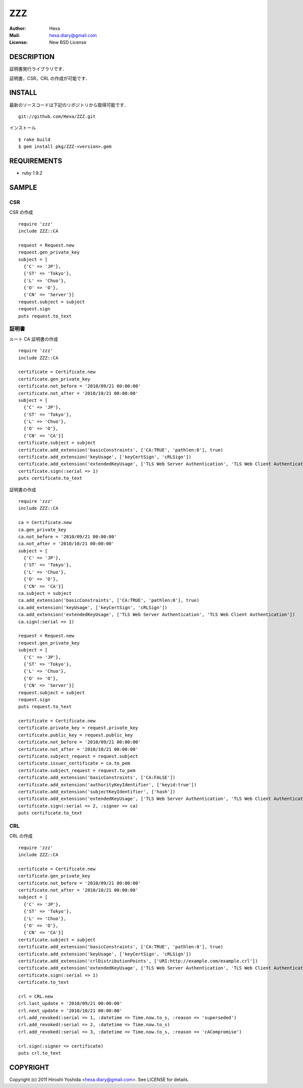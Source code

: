 ===
ZZZ
===

:Author: Hexa
:Mail:  hexa.diary@gmail.com
:License: New BSD License


DESCRIPTION
===========

証明書発行ライブラリです．

証明書，CSR，CRL の作成が可能です．


INSTALL
=======

最新のソースコードは下記のリポジトリから取得可能です．
::

  git://github.com/Hexa/ZZZ.git

インストール
::

  $ rake build
  $ gem install pkg/ZZZ-<version>.gem


REQUIREMENTS
============

- ruby 1.9.2


SAMPLE
======

CSR
---

CSR の作成
::

  require 'zzz'
  include ZZZ::CA

  request = Request.new
  request.gen_private_key
  subject = [
    {'C' => 'JP'},
    {'ST' => 'Tokyo'},
    {'L' => 'Chuo'},
    {'O' => 'O'},
    {'CN' => 'Server'}]
  request.subject = subject
  request.sign
  puts request.to_text


証明書
------

ルート CA 証明書の作成
::

  require 'zzz'
  include ZZZ::CA

  certificate = Certificate.new
  certificate.gen_private_key
  certificate.not_before = '2010/09/21 00:00:00'
  certificate.not_after = '2010/10/21 00:00:00'
  subject = [
    {'C' => 'JP'},
    {'ST' => 'Tokyo'},
    {'L' => 'Chuo'},
    {'O' => 'O'},
    {'CN' => 'CA'}]
  certificate.subject = subject
  certificate.add_extension('basicConstraints', ['CA:TRUE', 'pathlen:0'], true)
  certificate.add_extension('keyUsage', ['keyCertSign', 'cRLSign'])
  certificate.add_extension('extendedKeyUsage', ['TLS Web Server Authentication', 'TLS Web Client Authentication'])
  certificate.sign(:serial => 1)
  puts certificate.to_text


証明書の作成
::

  require 'zzz'
  include ZZZ::CA

  ca = Certificate.new
  ca.gen_private_key
  ca.not_before = '2010/09/21 00:00:00'
  ca.not_after = '2010/10/21 00:00:00'
  subject = [
    {'C' => 'JP'},
    {'ST' => 'Tokyo'},
    {'L' => 'Chuo'},
    {'O' => 'O'},
    {'CN' => 'CA'}]
  ca.subject = subject
  ca.add_extension('basicConstraints', ['CA:TRUE', 'pathlen:0'], true)
  ca.add_extension('keyUsage', ['keyCertSign', 'cRLSign'])
  ca.add_extension('extendedKeyUsage', ['TLS Web Server Authentication', 'TLS Web Client Authentication'])
  ca.sign(:serial => 1)

  request = Request.new
  request.gen_private_key
  subject = [
    {'C' => 'JP'},
    {'ST' => 'Tokyo'},
    {'L' => 'Chuo'},
    {'O' => 'O'},
    {'CN' => 'Server'}]
  request.subject = subject
  request.sign
  puts request.to_text

  certificate = Certificate.new
  certificate.private_key = request.private_key
  certificate.public_key = request.public_key
  certificate.not_before = '2010/09/21 00:00:00'
  certificate.not_after = '2010/10/21 00:00:00'
  certificate.subject_request = request.subject
  certificate.issuer_certificate = ca.to_pem
  certificate.subject_request = request.to_pem
  certificate.add_extension('basicConstraints', ['CA:FALSE'])
  certificate.add_extension('authorityKeyIdentifier', ['keyid:true'])
  certificate.add_extension('subjectKeyIdentifier', ['hash'])
  certificate.add_extension('extendedKeyUsage', ['TLS Web Server Authentication', 'TLS Web Client Authentication'])
  certificate.sign(:serial => 2, :signer => ca)
  puts certificate.to_text


CRL
---

CRL の作成
::

  require 'zzz'
  include ZZZ::CA

  certificate = Certificate.new
  certificate.gen_private_key
  certificate.not_before = '2010/09/21 00:00:00'
  certificate.not_after = '2010/10/21 00:00:00'
  subject = [
    {'C' => 'JP'},
    {'ST' => 'Tokyo'},
    {'L' => 'Chuo'},
    {'O' => 'O'},
    {'CN' => 'CA'}]
  certificate.subject = subject
  certificate.add_extension('basicConstraints', ['CA:TRUE', 'pathlen:0'], true)
  certificate.add_extension('keyUsage', ['keyCertSign', 'cRLSign'])
  certificate.add_extension('crlDistributionPoints', ['URI:http://example.com/example.crl'])
  certificate.add_extension('extendedKeyUsage', ['TLS Web Server Authentication', 'TLS Web Client Authentication'])
  certificate.sign(:serial => 1)
  certificate.to_text

  crl = CRL.new
  crl.last_update = '2010/09/21 00:00:00'
  crl.next_update = '2010/10/21 00:00:00'
  crl.add_revoked(:serial => 1, :datetime => Time.now.to_s, :reason => 'superseded')
  crl.add_revoked(:serial => 2, :datetime => Time.now.to_s)
  crl.add_revoked(:serial => 3, :datetime => Time.now.to_s, :reason => 'cACompromise')

  crl.sign(:signer => certificate)
  puts crl.to_text


COPYRIGHT
=========

Copyright (c) 2011 Hiroshi Yoshida <hexa.diary@gmail.com>. See LICENSE for details.
